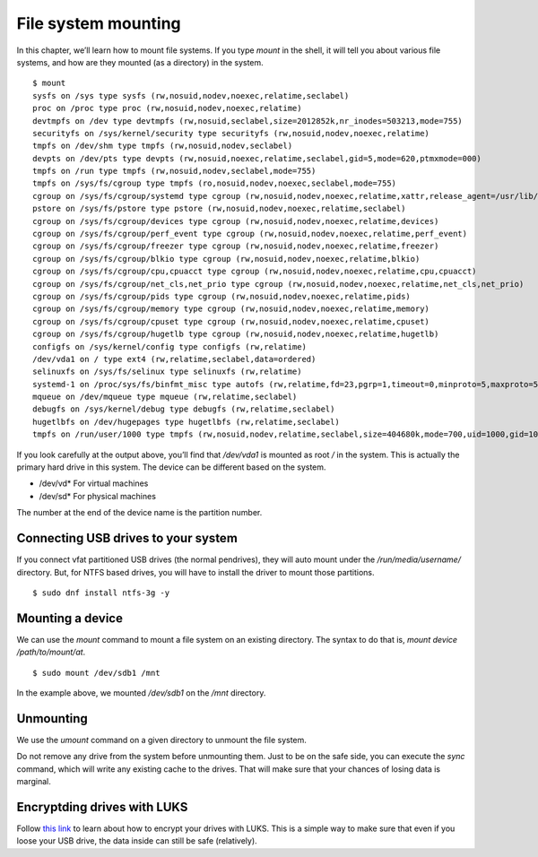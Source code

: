 File system mounting
=====================

In this chapter, we’ll learn how to mount file systems.  If you type
*mount* in the shell, it will tell you about various file systems, and
how are they mounted (as a directory) in the system.


.. index:: mount

::

    $ mount
    sysfs on /sys type sysfs (rw,nosuid,nodev,noexec,relatime,seclabel)
    proc on /proc type proc (rw,nosuid,nodev,noexec,relatime)
    devtmpfs on /dev type devtmpfs (rw,nosuid,seclabel,size=2012852k,nr_inodes=503213,mode=755)
    securityfs on /sys/kernel/security type securityfs (rw,nosuid,nodev,noexec,relatime)
    tmpfs on /dev/shm type tmpfs (rw,nosuid,nodev,seclabel)
    devpts on /dev/pts type devpts (rw,nosuid,noexec,relatime,seclabel,gid=5,mode=620,ptmxmode=000)
    tmpfs on /run type tmpfs (rw,nosuid,nodev,seclabel,mode=755)
    tmpfs on /sys/fs/cgroup type tmpfs (ro,nosuid,nodev,noexec,seclabel,mode=755)
    cgroup on /sys/fs/cgroup/systemd type cgroup (rw,nosuid,nodev,noexec,relatime,xattr,release_agent=/usr/lib/systemd/systemd-cgroups-agent,name=systemd)
    pstore on /sys/fs/pstore type pstore (rw,nosuid,nodev,noexec,relatime,seclabel)
    cgroup on /sys/fs/cgroup/devices type cgroup (rw,nosuid,nodev,noexec,relatime,devices)
    cgroup on /sys/fs/cgroup/perf_event type cgroup (rw,nosuid,nodev,noexec,relatime,perf_event)
    cgroup on /sys/fs/cgroup/freezer type cgroup (rw,nosuid,nodev,noexec,relatime,freezer)
    cgroup on /sys/fs/cgroup/blkio type cgroup (rw,nosuid,nodev,noexec,relatime,blkio)
    cgroup on /sys/fs/cgroup/cpu,cpuacct type cgroup (rw,nosuid,nodev,noexec,relatime,cpu,cpuacct)
    cgroup on /sys/fs/cgroup/net_cls,net_prio type cgroup (rw,nosuid,nodev,noexec,relatime,net_cls,net_prio)
    cgroup on /sys/fs/cgroup/pids type cgroup (rw,nosuid,nodev,noexec,relatime,pids)
    cgroup on /sys/fs/cgroup/memory type cgroup (rw,nosuid,nodev,noexec,relatime,memory)
    cgroup on /sys/fs/cgroup/cpuset type cgroup (rw,nosuid,nodev,noexec,relatime,cpuset)
    cgroup on /sys/fs/cgroup/hugetlb type cgroup (rw,nosuid,nodev,noexec,relatime,hugetlb)
    configfs on /sys/kernel/config type configfs (rw,relatime)
    /dev/vda1 on / type ext4 (rw,relatime,seclabel,data=ordered)
    selinuxfs on /sys/fs/selinux type selinuxfs (rw,relatime)
    systemd-1 on /proc/sys/fs/binfmt_misc type autofs (rw,relatime,fd=23,pgrp=1,timeout=0,minproto=5,maxproto=5,direct,pipe_ino=11175)
    mqueue on /dev/mqueue type mqueue (rw,relatime,seclabel)
    debugfs on /sys/kernel/debug type debugfs (rw,relatime,seclabel)
    hugetlbfs on /dev/hugepages type hugetlbfs (rw,relatime,seclabel)
    tmpfs on /run/user/1000 type tmpfs (rw,nosuid,nodev,relatime,seclabel,size=404680k,mode=700,uid=1000,gid=1000)


If you look carefully at the output above, you’ll find that
*/dev/vda1* is mounted as root */* in the system. This is actually the
primary hard drive in this system. The device can be different based
on the system.

- /dev/vd*  For virtual machines
- /dev/sd*  For physical machines

The number at the end of the device name is the partition number.


.. index:: NTFS

Connecting USB drives to your system
-------------------------------------

If you connect vfat partitioned USB drives (the normal pendrives),
they will auto mount under the */run/media/username/* directory.  But,
for NTFS based drives, you will have to install the driver to mount
those partitions.

::

    $ sudo dnf install ntfs-3g -y

.. index:: mount

Mounting a device
-----------------

We can use the *mount* command to mount a file system on an existing
directory. The syntax to do that is, *mount device /path/to/mount/at*.

::

    $ sudo mount /dev/sdb1 /mnt


In the example above, we mounted */dev/sdb1* on the */mnt* directory.


.. index:: umount

Unmounting
-----------

We use the *umount* command on a given directory to unmount the file system.

Do not remove any drive from the system before unmounting them.  Just to be on
the safe side, you can execute the *sync* command, which will write any existing
cache to the drives.  That will make sure that your chances of losing data is
marginal.

Encryptding drives with LUKS
-----------------------------

Follow `this
link <https://kushaldas.in/posts/encrypting-drives-with-luks.html>`_ to
learn about how to encrypt your drives with LUKS. This is a simple way
to make sure that even if you loose your USB drive, the data inside
can still be safe (relatively).
